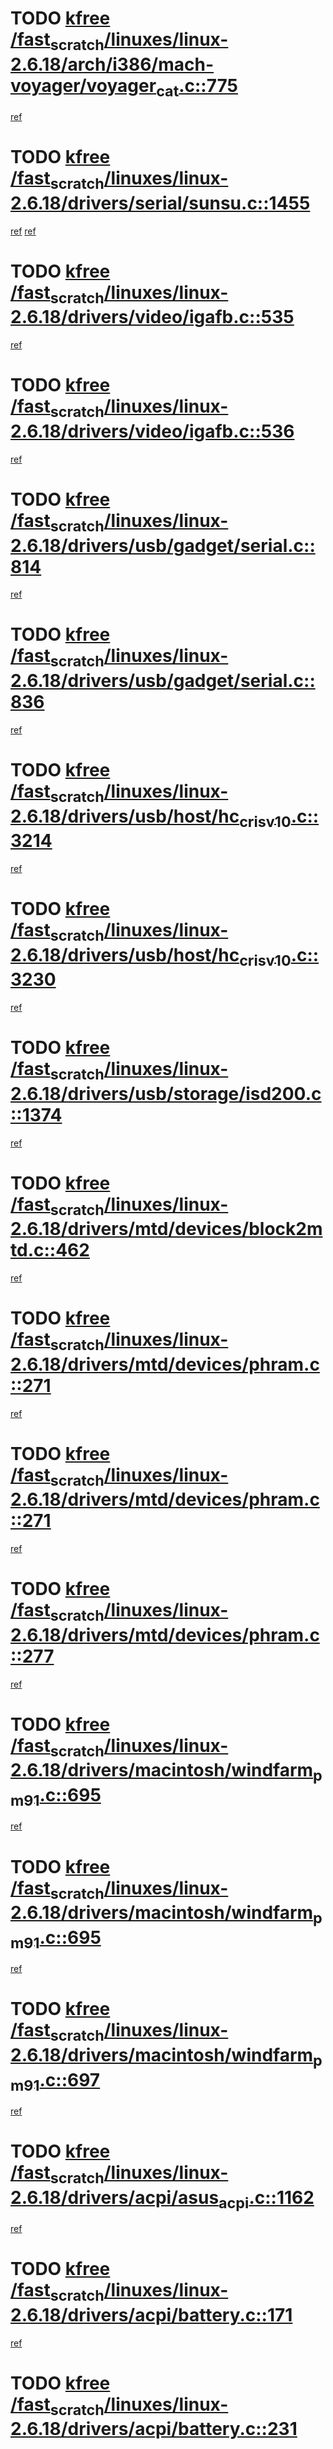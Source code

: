 * TODO [[view:/fast_scratch/linuxes/linux-2.6.18/arch/i386/mach-voyager/voyager_cat.c::face=ovl-face1::linb=775::colb=2::cole=7][kfree /fast_scratch/linuxes/linux-2.6.18/arch/i386/mach-voyager/voyager_cat.c::775]]
[[view:/fast_scratch/linuxes/linux-2.6.18/arch/i386/mach-voyager/voyager_cat.c::face=ovl-face2::linb=826::colb=22::cole=36][ref]]
* TODO [[view:/fast_scratch/linuxes/linux-2.6.18/drivers/serial/sunsu.c::face=ovl-face1::linb=1455::colb=3::cole=8][kfree /fast_scratch/linuxes/linux-2.6.18/drivers/serial/sunsu.c::1455]]
[[view:/fast_scratch/linuxes/linux-2.6.18/drivers/serial/sunsu.c::face=ovl-face2::linb=1484::colb=12::cole=14][ref]]
[[view:/fast_scratch/linuxes/linux-2.6.18/drivers/serial/sunsu.c::face=ovl-face2::linb=1484::colb=30::cole=32][ref]]
* TODO [[view:/fast_scratch/linuxes/linux-2.6.18/drivers/video/igafb.c::face=ovl-face1::linb=535::colb=2::cole=7][kfree /fast_scratch/linuxes/linux-2.6.18/drivers/video/igafb.c::535]]
[[view:/fast_scratch/linuxes/linux-2.6.18/drivers/video/igafb.c::face=ovl-face2::linb=545::colb=5::cole=18][ref]]
* TODO [[view:/fast_scratch/linuxes/linux-2.6.18/drivers/video/igafb.c::face=ovl-face1::linb=536::colb=2::cole=7][kfree /fast_scratch/linuxes/linux-2.6.18/drivers/video/igafb.c::536]]
[[view:/fast_scratch/linuxes/linux-2.6.18/drivers/video/igafb.c::face=ovl-face2::linb=547::colb=29::cole=33][ref]]
* TODO [[view:/fast_scratch/linuxes/linux-2.6.18/drivers/usb/gadget/serial.c::face=ovl-face1::linb=814::colb=2::cole=7][kfree /fast_scratch/linuxes/linux-2.6.18/drivers/usb/gadget/serial.c::814]]
[[view:/fast_scratch/linuxes/linux-2.6.18/drivers/usb/gadget/serial.c::face=ovl-face2::linb=850::colb=18::cole=22][ref]]
* TODO [[view:/fast_scratch/linuxes/linux-2.6.18/drivers/usb/gadget/serial.c::face=ovl-face1::linb=836::colb=2::cole=7][kfree /fast_scratch/linuxes/linux-2.6.18/drivers/usb/gadget/serial.c::836]]
[[view:/fast_scratch/linuxes/linux-2.6.18/drivers/usb/gadget/serial.c::face=ovl-face2::linb=850::colb=18::cole=22][ref]]
* TODO [[view:/fast_scratch/linuxes/linux-2.6.18/drivers/usb/host/hc_crisv10.c::face=ovl-face1::linb=3214::colb=2::cole=7][kfree /fast_scratch/linuxes/linux-2.6.18/drivers/usb/host/hc_crisv10.c::3214]]
[[view:/fast_scratch/linuxes/linux-2.6.18/drivers/usb/host/hc_crisv10.c::face=ovl-face2::linb=3252::colb=3::cole=11][ref]]
* TODO [[view:/fast_scratch/linuxes/linux-2.6.18/drivers/usb/host/hc_crisv10.c::face=ovl-face1::linb=3230::colb=2::cole=7][kfree /fast_scratch/linuxes/linux-2.6.18/drivers/usb/host/hc_crisv10.c::3230]]
[[view:/fast_scratch/linuxes/linux-2.6.18/drivers/usb/host/hc_crisv10.c::face=ovl-face2::linb=3252::colb=3::cole=11][ref]]
* TODO [[view:/fast_scratch/linuxes/linux-2.6.18/drivers/usb/storage/isd200.c::face=ovl-face1::linb=1374::colb=3::cole=8][kfree /fast_scratch/linuxes/linux-2.6.18/drivers/usb/storage/isd200.c::1374]]
[[view:/fast_scratch/linuxes/linux-2.6.18/drivers/usb/storage/isd200.c::face=ovl-face2::linb=1380::colb=14::cole=18][ref]]
* TODO [[view:/fast_scratch/linuxes/linux-2.6.18/drivers/mtd/devices/block2mtd.c::face=ovl-face1::linb=462::colb=3::cole=8][kfree /fast_scratch/linuxes/linux-2.6.18/drivers/mtd/devices/block2mtd.c::462]]
[[view:/fast_scratch/linuxes/linux-2.6.18/drivers/mtd/devices/block2mtd.c::face=ovl-face2::linb=467::colb=12::cole=16][ref]]
* TODO [[view:/fast_scratch/linuxes/linux-2.6.18/drivers/mtd/devices/phram.c::face=ovl-face1::linb=271::colb=2::cole=7][kfree /fast_scratch/linuxes/linux-2.6.18/drivers/mtd/devices/phram.c::271]]
[[view:/fast_scratch/linuxes/linux-2.6.18/drivers/mtd/devices/phram.c::face=ovl-face2::linb=277::colb=8::cole=12][ref]]
* TODO [[view:/fast_scratch/linuxes/linux-2.6.18/drivers/mtd/devices/phram.c::face=ovl-face1::linb=271::colb=2::cole=7][kfree /fast_scratch/linuxes/linux-2.6.18/drivers/mtd/devices/phram.c::271]]
[[view:/fast_scratch/linuxes/linux-2.6.18/drivers/mtd/devices/phram.c::face=ovl-face2::linb=281::colb=17::cole=21][ref]]
* TODO [[view:/fast_scratch/linuxes/linux-2.6.18/drivers/mtd/devices/phram.c::face=ovl-face1::linb=277::colb=2::cole=7][kfree /fast_scratch/linuxes/linux-2.6.18/drivers/mtd/devices/phram.c::277]]
[[view:/fast_scratch/linuxes/linux-2.6.18/drivers/mtd/devices/phram.c::face=ovl-face2::linb=281::colb=17::cole=21][ref]]
* TODO [[view:/fast_scratch/linuxes/linux-2.6.18/drivers/macintosh/windfarm_pm91.c::face=ovl-face1::linb=695::colb=2::cole=7][kfree /fast_scratch/linuxes/linux-2.6.18/drivers/macintosh/windfarm_pm91.c::695]]
[[view:/fast_scratch/linuxes/linux-2.6.18/drivers/macintosh/windfarm_pm91.c::face=ovl-face2::linb=697::colb=8::cole=23][ref]]
* TODO [[view:/fast_scratch/linuxes/linux-2.6.18/drivers/macintosh/windfarm_pm91.c::face=ovl-face1::linb=695::colb=2::cole=7][kfree /fast_scratch/linuxes/linux-2.6.18/drivers/macintosh/windfarm_pm91.c::695]]
[[view:/fast_scratch/linuxes/linux-2.6.18/drivers/macintosh/windfarm_pm91.c::face=ovl-face2::linb=699::colb=8::cole=23][ref]]
* TODO [[view:/fast_scratch/linuxes/linux-2.6.18/drivers/macintosh/windfarm_pm91.c::face=ovl-face1::linb=697::colb=2::cole=7][kfree /fast_scratch/linuxes/linux-2.6.18/drivers/macintosh/windfarm_pm91.c::697]]
[[view:/fast_scratch/linuxes/linux-2.6.18/drivers/macintosh/windfarm_pm91.c::face=ovl-face2::linb=699::colb=8::cole=23][ref]]
* TODO [[view:/fast_scratch/linuxes/linux-2.6.18/drivers/acpi/asus_acpi.c::face=ovl-face1::linb=1162::colb=3::cole=8][kfree /fast_scratch/linuxes/linux-2.6.18/drivers/acpi/asus_acpi.c::1162]]
[[view:/fast_scratch/linuxes/linux-2.6.18/drivers/acpi/asus_acpi.c::face=ovl-face2::linb=1212::colb=7::cole=12][ref]]
* TODO [[view:/fast_scratch/linuxes/linux-2.6.18/drivers/acpi/battery.c::face=ovl-face1::linb=171::colb=2::cole=7][kfree /fast_scratch/linuxes/linux-2.6.18/drivers/acpi/battery.c::171]]
[[view:/fast_scratch/linuxes/linux-2.6.18/drivers/acpi/battery.c::face=ovl-face2::linb=180::colb=39::cole=51][ref]]
* TODO [[view:/fast_scratch/linuxes/linux-2.6.18/drivers/acpi/battery.c::face=ovl-face1::linb=231::colb=2::cole=7][kfree /fast_scratch/linuxes/linux-2.6.18/drivers/acpi/battery.c::231]]
[[view:/fast_scratch/linuxes/linux-2.6.18/drivers/acpi/battery.c::face=ovl-face2::linb=240::colb=41::cole=53][ref]]
* TODO [[view:/fast_scratch/linuxes/linux-2.6.18/drivers/media/video/zoran_card.c::face=ovl-face1::linb=1557::colb=2::cole=7][kfree /fast_scratch/linuxes/linux-2.6.18/drivers/media/video/zoran_card.c::1557]]
[[view:/fast_scratch/linuxes/linux-2.6.18/drivers/media/video/zoran_card.c::face=ovl-face2::linb=1557::colb=8::cole=20][ref]]
* TODO [[view:/fast_scratch/linuxes/linux-2.6.18/drivers/media/video/pwc/pwc-if.c::face=ovl-face1::linb=1774::colb=1::cole=6][kfree /fast_scratch/linuxes/linux-2.6.18/drivers/media/video/pwc/pwc-if.c::1774]]
[[view:/fast_scratch/linuxes/linux-2.6.18/drivers/media/video/pwc/pwc-if.c::face=ovl-face2::linb=1779::colb=32::cole=36][ref]]
* TODO [[view:/fast_scratch/linuxes/linux-2.6.18/drivers/scsi/aacraid/commctrl.c::face=ovl-face1::linb=587::colb=4::cole=9][kfree /fast_scratch/linuxes/linux-2.6.18/drivers/scsi/aacraid/commctrl.c::587]]
[[view:/fast_scratch/linuxes/linux-2.6.18/drivers/scsi/aacraid/commctrl.c::face=ovl-face2::linb=589::colb=6::cole=9][ref]]
[[view:/fast_scratch/linuxes/linux-2.6.18/drivers/scsi/aacraid/commctrl.c::face=ovl-face2::linb=589::colb=25::cole=28][ref]]
* TODO [[view:/fast_scratch/linuxes/linux-2.6.18/drivers/ieee1394/pcilynx.c::face=ovl-face1::linb=1484::colb=5::cole=10][kfree /fast_scratch/linuxes/linux-2.6.18/drivers/ieee1394/pcilynx.c::1484]]
[[view:/fast_scratch/linuxes/linux-2.6.18/drivers/ieee1394/pcilynx.c::face=ovl-face2::linb=1491::colb=40::cole=46][ref]]
* TODO [[view:/fast_scratch/linuxes/linux-2.6.18/fs/jffs2/compr.c::face=ovl-face1::linb=91::colb=45::cole=50][kfree /fast_scratch/linuxes/linux-2.6.18/fs/jffs2/compr.c::91]]
[[view:/fast_scratch/linuxes/linux-2.6.18/fs/jffs2/compr.c::face=ovl-face2::linb=161::colb=29::cole=39][ref]]
* TODO [[view:/fast_scratch/linuxes/linux-2.6.18/fs/eventpoll.c::face=ovl-face1::linb=1286::colb=2::cole=7][kfree /fast_scratch/linuxes/linux-2.6.18/fs/eventpoll.c::1286]]
[[view:/fast_scratch/linuxes/linux-2.6.18/fs/eventpoll.c::face=ovl-face2::linb=1289::colb=68::cole=70][ref]]
* TODO [[view:/fast_scratch/linuxes/linux-2.6.18/fs/9p/vfs_dir.c::face=ovl-face1::linb=164::colb=2::cole=7][kfree /fast_scratch/linuxes/linux-2.6.18/fs/9p/vfs_dir.c::164]]
[[view:/fast_scratch/linuxes/linux-2.6.18/fs/9p/vfs_dir.c::face=ovl-face2::linb=168::colb=7::cole=12][ref]]
* TODO [[view:/fast_scratch/linuxes/linux-2.6.18/ipc/sem.c::face=ovl-face1::linb=1281::colb=65::cole=70][kfree /fast_scratch/linuxes/linux-2.6.18/ipc/sem.c::1281]]
[[view:/fast_scratch/linuxes/linux-2.6.18/ipc/sem.c::face=ovl-face2::linb=1287::colb=10::cole=11][ref]]
* TODO [[view:/fast_scratch/linuxes/linux-2.6.18/net/ipv4/netfilter/ip_nat_snmp_basic.c::face=ovl-face1::linb=1189::colb=2::cole=7][kfree /fast_scratch/linuxes/linux-2.6.18/net/ipv4/netfilter/ip_nat_snmp_basic.c::1189]]
[[view:/fast_scratch/linuxes/linux-2.6.18/net/ipv4/netfilter/ip_nat_snmp_basic.c::face=ovl-face2::linb=1168::colb=10::cole=20][ref]]
* TODO [[view:/fast_scratch/linuxes/linux-2.6.18/net/ipv4/netfilter/ip_nat_snmp_basic.c::face=ovl-face1::linb=1189::colb=2::cole=7][kfree /fast_scratch/linuxes/linux-2.6.18/net/ipv4/netfilter/ip_nat_snmp_basic.c::1189]]
[[view:/fast_scratch/linuxes/linux-2.6.18/net/ipv4/netfilter/ip_nat_snmp_basic.c::face=ovl-face2::linb=1180::colb=18::cole=28][ref]]
* TODO [[view:/fast_scratch/linuxes/linux-2.6.18/net/ipv4/netfilter/ip_nat_snmp_basic.c::face=ovl-face1::linb=1189::colb=2::cole=7][kfree /fast_scratch/linuxes/linux-2.6.18/net/ipv4/netfilter/ip_nat_snmp_basic.c::1189]]
[[view:/fast_scratch/linuxes/linux-2.6.18/net/ipv4/netfilter/ip_nat_snmp_basic.c::face=ovl-face2::linb=1189::colb=8::cole=18][ref]]
* TODO [[view:/fast_scratch/linuxes/linux-2.6.18/net/ipv4/netfilter/ip_nat_snmp_basic.c::face=ovl-face1::linb=1190::colb=2::cole=7][kfree /fast_scratch/linuxes/linux-2.6.18/net/ipv4/netfilter/ip_nat_snmp_basic.c::1190]]
[[view:/fast_scratch/linuxes/linux-2.6.18/net/ipv4/netfilter/ip_nat_snmp_basic.c::face=ovl-face2::linb=1168::colb=11::cole=15][ref]]
* TODO [[view:/fast_scratch/linuxes/linux-2.6.18/net/ipv4/netfilter/ip_nat_snmp_basic.c::face=ovl-face1::linb=1190::colb=2::cole=7][kfree /fast_scratch/linuxes/linux-2.6.18/net/ipv4/netfilter/ip_nat_snmp_basic.c::1190]]
[[view:/fast_scratch/linuxes/linux-2.6.18/net/ipv4/netfilter/ip_nat_snmp_basic.c::face=ovl-face2::linb=1177::colb=20::cole=24][ref]]
* TODO [[view:/fast_scratch/linuxes/linux-2.6.18/net/ipv4/netfilter/ip_nat_snmp_basic.c::face=ovl-face1::linb=1190::colb=2::cole=7][kfree /fast_scratch/linuxes/linux-2.6.18/net/ipv4/netfilter/ip_nat_snmp_basic.c::1190]]
[[view:/fast_scratch/linuxes/linux-2.6.18/net/ipv4/netfilter/ip_nat_snmp_basic.c::face=ovl-face2::linb=1186::colb=7::cole=11][ref]]
* TODO [[view:/fast_scratch/linuxes/linux-2.6.18/net/ipv4/netfilter/ipt_recent.c::face=ovl-face1::linb=388::colb=2::cole=7][kfree /fast_scratch/linuxes/linux-2.6.18/net/ipv4/netfilter/ipt_recent.c::388]]
[[view:/fast_scratch/linuxes/linux-2.6.18/net/ipv4/netfilter/ipt_recent.c::face=ovl-face2::linb=389::colb=1::cole=3][ref]]
* TODO [[view:/fast_scratch/linuxes/linux-2.6.18/net/sctp/endpointola.c::face=ovl-face1::linb=192::colb=2::cole=7][kfree /fast_scratch/linuxes/linux-2.6.18/net/sctp/endpointola.c::192]]
[[view:/fast_scratch/linuxes/linux-2.6.18/net/sctp/endpointola.c::face=ovl-face2::linb=193::colb=22::cole=24][ref]]
* TODO [[view:/fast_scratch/linuxes/linux-2.6.18/net/sctp/transport.c::face=ovl-face1::linb=191::colb=1::cole=6][kfree /fast_scratch/linuxes/linux-2.6.18/net/sctp/transport.c::191]]
[[view:/fast_scratch/linuxes/linux-2.6.18/net/sctp/transport.c::face=ovl-face2::linb=192::colb=21::cole=30][ref]]
* TODO [[view:/fast_scratch/linuxes/linux-2.6.18/net/sctp/bind_addr.c::face=ovl-face1::linb=130::colb=2::cole=7][kfree /fast_scratch/linuxes/linux-2.6.18/net/sctp/bind_addr.c::130]]
[[view:/fast_scratch/linuxes/linux-2.6.18/net/sctp/bind_addr.c::face=ovl-face2::linb=131::colb=22::cole=26][ref]]
* TODO [[view:/fast_scratch/linuxes/linux-2.6.18/net/sctp/bind_addr.c::face=ovl-face1::linb=188::colb=3::cole=8][kfree /fast_scratch/linuxes/linux-2.6.18/net/sctp/bind_addr.c::188]]
[[view:/fast_scratch/linuxes/linux-2.6.18/net/sctp/bind_addr.c::face=ovl-face2::linb=189::colb=23::cole=27][ref]]
* TODO [[view:/fast_scratch/linuxes/linux-2.6.18/sound/oss/nm256_audio.c::face=ovl-face1::linb=1256::colb=5::cole=10][kfree /fast_scratch/linuxes/linux-2.6.18/sound/oss/nm256_audio.c::1256]]
[[view:/fast_scratch/linuxes/linux-2.6.18/sound/oss/nm256_audio.c::face=ovl-face2::linb=1260::colb=23::cole=27][ref]]
